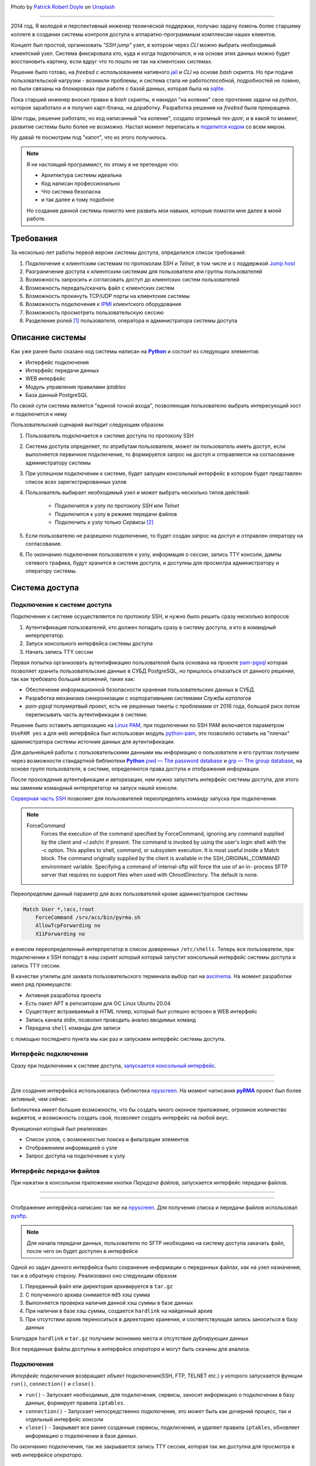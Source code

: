 .. title: pyRMA или как я писал систему доступа
.. slug: pyrma-ili-kak-ia-pisal-sistemu-dostupa
.. date: 2025-01-31 00:00:00 UTC+03:00
.. tags: ssh, security, pyrma, remote access
.. category: linux
.. link: 
.. description: pyRMA - Remote access control system for server and network equipment via SSH and TELNET protocols.
.. type: text
.. author: Sergey <DerNitro> Utkin
.. previewimage: /images/posts/pyrma-ili-kak-ia-pisal-sistemu-dostupa/patrick-robert-doyle--XiKxvvFGgU-unsplash.jpg

.. _Patrick Robert Doyle: https://unsplash.com/@teapowered?utm_content=creditCopyText&utm_medium=referral&utm_source=unsplash
.. _Unsplash: https://unsplash.com/photos/a-red-and-white-sign-sitting-on-the-side-of-a-road--XiKxvvFGgU?utm_content=creditCopyText&utm_medium=referral&utm_source=unsplash

.. |PostImage| image:: /images/posts/pyrma-ili-kak-ia-pisal-sistemu-dostupa/patrick-robert-doyle--XiKxvvFGgU-unsplash.jpg
    :width: 40%
    :target: `Patrick Robert Doyle`_

.. |PostImageTitle| replace:: Photo by `Patrick Robert Doyle`_ on Unsplash_

.. _Python: https://www.python.org/
.. |Python| replace:: **Python**

.. _pyRMA: https://github.com/DerNitro/pyRMA
.. |pyRMA| replace:: **pyRMA**

.. _npyscreen: https://github.com/npcole/npyscreen
.. |npyscreen| replace:: npyscreen

.. _alembic: https://alembic.sqlalchemy.org/en/latest/tutorial.html
.. |alembic| replace:: alembic

.. _Linux PAM: https://www.man7.org/linux/man-pages/man8/pam.8.html
.. |Linux PAM| replace:: Linux PAM

.. _python-pam: https://pypi.org/project/python-pam/
.. |python-pam| replace:: python-pam


|PostImage|

|PostImageTitle|

------

2014 год. Я молодой и перспективный инженер технической поддержки, получаю задачу помочь более старшему коллеге в создании 
системы контроля доступа к аппаратно-программным комплексам наших клиентов.

Концепт был простой, организовать `"SSH jump"` узел, в котором через `CLI` можно выбрать необходимый клиентский узел.
Система фиксировала кто, куда и когда подключался, и на основе этих данных можно будет восстановить картину, если вдруг
что то пошло не так на клиентских системах.

Решение было готово, на `freebsd` с использованием нативного `jail <https://docs.freebsd.org/en/books/handbook/jails/#classic-jail>`_
и `CLI` на основе `bash` скрипта. Но при подаче пользовательской нагрузки - возникли проблемы, и система стала не работоспособной,
подробностей не помню, но были связаны на блокировках при работе с базой данных, которая была на `sqlite <https://www.sqlite.org/>`_.

Пока старший инженер вносил правки в `bash` скрипты, я накидал "на коленке" свое прочтение задачи на `python`, которое 
заработало и я получил карт-бланш, на доработку. Разработка решения на `freebsd` была прекращена.

Шли годы, решение работало, но код написанный "на коленке", создало огромный тех-долг, и в какой то момент, развитие системы
было более не возможно. Настал момент переписать и `поделится кодом <https://github.com/DerNitro/pyRMA>`_ со всем миром.

Ну давай те посмотрим под "капот", что из этого получилось.

.. note::

    Я не настоящий программист, по этому я не претендую что:

    * Архитектура системы идеальна
    * Код написан профессионально
    * Что система безопасна
    * и так далее и тому подобное

    Но создание данной системы помогло мне развить мои навыки, которые помогли мне далее в моей работе.

.. TEASER_END

Требования
==========

За несколько лет работы первой версии системы доступа, определился список требований:

1. Подключение к клиентским системам по протоколам `SSH` и `Telnet`, в том числе и с поддержкой `Jump host <https://www.ssh.com/academy/ssh/command#ssh-command-line-options>`_
#. Разграничение доступа к клиентским системам для пользователя или группы пользователей
#. Возможность запросить и согласовать доступ до клиентских систем пользователей
#. Возможность передать/скачать файл с клиентских систем
#. Возможность прокинуть TCP/UDP порты на клиентские системы
#. Возможность подключения к `IPMI <https://ru.wikipedia.org/wiki/Intelligent_Platform_Management_Interface>`_ клиентского оборудования
#. Возможность просмотреть пользовательскую сессию
#. Разделение ролей [1]_ пользователя, оператора и администратора системы доступа

Описание системы
================

Как уже ранее было сказано код системы написан на |Python|_ и состоит из следующих элементов:

* Интерфейс подключения
* Интерфейс передачи данных
* WEB интерфейс
* Модуль управления правилами `iptables`
* База данный PostgreSQL

По своей сути система является "единой точкой входа", позволяющая пользователю выбрать интересующий хост и подключится к нему

.. image:: /images/posts/pyrma-ili-kak-ia-pisal-sistemu-dostupa/pyrma.png

Пользовательский сценарий выглядит следующим образом:

1. Пользователь подключается к системе доступа по протоколу SSH
#. Система доступа определяет, по атрибутам пользователя, может ли пользователь иметь доступ, если выполняется 
   первичное подключение, то формируется запрос на доступ и отправляется на согласование администратору системы
#. При успешном подключении к системе, будет запущен консольный интерфейс в котором будет представлен список всех 
   зарегистрированных узлов
#. Пользователь выбирает необходимый узел и может выбрать несколько типов действий:
  
    * Подключится к узлу по протоколу `SSH` или `Telnet`
    * Подключится к узлу в режиме передачи файлов
    * Подключить к узлу только `Сервисы` [2]_

#. Если пользователю не разрешено подключение, то будет создан запрос на доступ и отправлен оператору на согласование.
#. По окончанию подключения пользователя к узлу, информация о сессии, запись TTY консоли, дампы сетевого трафика, будут 
   хранится в системе доступа, и доступны для просмотра администратору и оператору системы.

Система доступа
===============

Подключение к системе доступа
-----------------------------

Подключение к системе осуществляется по протоколу SSH, и нужно было решить сразу несколько вопросов

1. Аутентификация пользователей, кто должен попадать сразу в систему доступа, а кто в командный интерпретатор.
#. Запуск консольного интерфейса системы доступа
#. Начать запись TTY сессии

Первая попытка организовать аутентификацию пользователей была основана на проекте `pam-pgsql <https://github.com/pam-pgsql/pam-pgsql>`_
которая позволяет хранить пользовательские данные в СУБД PostgreSQL, но пришлось отказаться от данного решения, так как 
требовало больший вложений, таких как:

* Обеспечение информационной безопасности хранения пользовательских данных в СУБД
* Разработка механизма синхронизации с корпоративными системами `Службы каталогов`
* `pam-pgsql` полумертвый проект, есть не решенные тикеты с проблемами от 2016 года, большой риск потом переписывать
  часть аутентификации в системе.

Решение было оставить авторизацию на |Linux PAM|_, при подключении 
по SSH PAM включается параметром ``UsePAM yes`` а для web интерфейса был использован модуль |python-pam|_,
это позволило оставить на "плечах" администратора системы источник данных для аутентификации.

Для дальнейшей работы с пользовательскими данными мы информацию о пользователе и его группах получаем через возможности 
стандартной библиотеки |Python|_ `pwd — The password database <https://docs.python.org/3.8/library/pwd.html>`_ и 
`grp — The group database <https://docs.python.org/3.8/library/grp.html>`_, на основе групп пользователя, в системе,
определяются права доступа и отображения информации.

После прохождения аутентификации и авторизации, нам нужно запустить интерфейс системы доступа, для этого мы заменим командный
интерпретатор на запуск нашей консоли.

`Серверная часть SSH <https://man7.org/linux/man-pages/man5/sshd_config.5.html>`_ позволяет для пользователей 
переопределять команду запуска при подключении.

.. note::

    ForceCommand
        Forces the execution of the command specified by
        ForceCommand, ignoring any command supplied by the client
        and ~/.ssh/rc if present.  The command is invoked by
        using the user's login shell with the -c option.  This
        applies to shell, command, or subsystem execution.  It is
        most useful inside a Match block.  The command originally
        supplied by the client is available in the
        SSH_ORIGINAL_COMMAND environment variable.  Specifying a
        command of internal-sftp will force the use of an in-
        process SFTP server that requires no support files when
        used with ChrootDirectory.  The default is none.

Переопределим данный параметр для всех пользователей кроме администраторов системы

.. code-block::

    Match User *,!acs,!root
        ForceCommand /srv/acs/bin/pyrma.sh
        AllowTcpForwarding no
        X11Forwarding no

и внесем переопределенный интерпретатор в список доверенных ``/etc/shells``. Теперь все пользователи, при подключении к SSH
попадут в наш скрипт который который запустит консольный интерфейс системы доступа и запись TTY сессии.

В качестве утилиты для захвата пользовательского терминала выбор пал на `asciinema <https://docs.asciinema.org/>`_.
На момент разработки имел ряд преимуществ:

* Активная разработка проекта
* Есть пакет APT в репозитории для ОС Linux Ubuntu 20.04
* Существует встраиваемый в HTML плеер, который был успешно встроен в WEB интерфейс
* Запись канала stdin, позволил проводить анализ вводимых команд
* Передача ``shell`` команды для записи

с помощью последнего пункта мы как раз и запускаем интерфейс системы доступа.

Интерфейс подключения
---------------------

Сразу при подключении к системе доступа, `запускается консольный интерфейс <https://github.com/DerNitro/pyRMA/blob/master/bin/pyrma.py>`_.

--------

.. image:: /images/posts/pyrma-ili-kak-ia-pisal-sistemu-dostupa/cli.gif

--------

Для создания интерфейса использовалась библиотека |npyscreen|_. На момент написания |pyRMA|_
проект был более активный, чем сейчас.

Библиотека имеет большие возможности, что бы создать много оконное приложение, огромное количество виджетов, и возможность
создать свой, позволяет создать интерфейс на любой вкус.

Функционал который был реализован:

* Список узлов, с возможностью поиска и фильтрации элементов
* Отображением информацией о узле
* Запрос доступа на подключение к узлу

Интерфейс передачи файлов
-------------------------

При нажатии в консольном приложении кнопки *Передача файлов*, запускается интерфейс передачи файлов.

--------

.. image:: /images/posts/pyrma-ili-kak-ia-pisal-sistemu-dostupa/ft.gif

--------

Отображение интерфейса написано так же на |npyscreen|_. Для получения списка и передачи файлов использовал `pysftp <https://pypi.org/project/pysftp/>`_.

.. note::

    Для начала передачи данных, пользователю по SFTP необходимо на систему доступа закачать файл, после чего он будет
    доступен в интерфейсе

Одной из задач данного интерфейса было сохранение информации о переданных файлах, как на узел назначения, так и в обратную сторону.
Реализовано оно следующим образом

1. Переданный файл или директория архивируется в ``tar.gz``
#. С полученного архива снимается ``md5`` хэш сумма
#. Выполняется проверка наличия данной хэш суммы в базе данных
#. При наличии в базе хэш суммы, создается ``hardlink`` на найденный архив
#. При отсутствии архив переноситься в директорию хранения, и соответствующая запись заноситься в базу данных

Благодаря ``hardlink`` и ``tar.gz`` получаем экономию места и отсутствие дублирующих данных

Все переданные файлы доступны в интерфейсе `оператора` и могут быть скачаны для анализа.

Подключения
-----------

`Интерфейс подключения` возвращает объект подключения(SSH, FTP, TELNET etc.) у которого запускается функции 
``run()``, ``connection()`` и ``close()``.

* ``run()`` - Запускает необходимые, для подключения, сервисы, заносит информацию о подключении в базу данных, формирует
  правила ``iptables``.
* ``connection()`` - Запускает непосредственно подключение, это может быть как дочерний процесс, так и отдельный интерфейс консоли
* ``close()`` - Закрывает все ранее созданные сервисы, подключения, и удаляет правила ``iptables``, обновляет информацию о подключении
  в базе данных.

По окончанию подключения, так же закрывается запись TTY сессии, которая так же доступна для просмотра в web интерфейсе
`оператора`.

SSH/TELNET
^^^^^^^^^^

Реализованы популярные протоколы для подключения. Подключение выполняется через запуск дочернего процесса, так же при необходимости
запускается цепочка ``Jump`` узлов, если это необходимо.

SFTP
^^^^

Запускается отдельный интерфейс передачи файлов, и при необходимости формируется цепочка подключений, если узел не доступен на прямую

IPMI/iLo
^^^^^^^^

На текущий момент просмотр записи не доступен, но данное тип подключения регулируется отдельным набором прав пользователя.
Но для текущего подключения будет запущена запись пользовательского сетевого трафика, данный дамп будет доступен для
скачивания через интерфейс `оператора`.

Сервисы
^^^^^^^

Иногда одного подключения к узлу назначения не достаточно, например нужно подключится к базе данных на узле используя локально
установленное ПО(например `pgadmin <https://www.pgadmin.org/>`_).

Система доступа позволяет создавать и подключать к узлам данные сервисы.

При подключении сервиса, на системе доступа стартует запись пользовательского трафика и потом доступна из интерфейса `оператора`.

База данных
-----------

База данных используется не только для хранения данных, но и для хранения текущего состояния

* Правила проброса сервисов
* Правила записи сетевого трафика

--------

.. image:: /images/posts/pyrma-ili-kak-ia-pisal-sistemu-dostupa/db.png

--------

Для работы и доступа к базе данных используется библиотека ``ORM`` `SQLAlchemy <https://www.sqlalchemy.org/>`_.

.. note::

  ORM (англ. Object-Relational Mapping, рус. объектно-реляционное отображение, или преобразование) — технология
  программирования, которая связывает базы данных с концепциями объектно-ориентированных языков программирования,
  создавая «виртуальную объектную базу данных».

Что понравилось:

* Работа с записями/таблицами как с объектами
* Описание таблиц в коде
* Интеграция с |alembic|_

Не понравился один только момент, высокий порог входа в инструмент.

Для первоначального наполнения базы данных и для управления обновлением используется |alembic|_, не простой инструмент и так же требует
изучения, но это того стоит, инструмент позволяет хранить состояние базы данных и при вызове обновления |alembic|_ автоматически 
переведет базу в актуальное состояние.

Firewall
--------

Одним из модулей |pyRMA|_ является подсистема управлением сетевого трафика, название получило из-за управления правилами 
`iptables <https://linux.die.net/man/8/iptables>`_.

--------

.. image:: /images/posts/pyrma-ili-kak-ia-pisal-sistemu-dostupa/firewall.png

--------

Данный модуль запускается как системный сервис. В базе данных существует отдельная таблица,в которую заносятся актуальные правила,
сервис собирает данные правила и актуализирует правила ``iptables``.

Так же данный сервис управляет записью сетевого трафика и сохранением информации о нем в пользовательской сессии.

Веб-интерфейс
-------------

Администрирование и просмотр сессии пользователя выполняется через web интерфейс. Веб сервис написан на 
`Flask <https://flask.palletsprojects.com/en/stable/>`_, дополнительно интегрирован механизм CSRF токенов через 
`Flask-WTF <https://pypi.org/project/Flask-WTF/>`_.

--------

.. image:: /images/posts/pyrma-ili-kak-ia-pisal-sistemu-dostupa/web_connection.png

--------

Веб-интерфейс доступен для всех пользователей, но просмотр информации, только согласно выданным правам.

Так как наша система не хранит данные авторизации и полностью завязана на |Linux PAM|_, здесь мы так же используем 
данный механизм авторизации. Модуль |python-pam|_ позволяет легко проверить данные аутентификации

.. code-block:: python

  >>> import pam
  >>> p = pam.authenticate()
  >>> p.authenticate('user', 'correctpassword')
  True
  >>> p.authenticate('user', 'badpassword')
  False

Так же через веб интерфейс были реализованы функции 

**мониторинга системы**

Позволяя отслеживать количество активных подключений, наличие новых пользователей и ожидающих запросов на подключение

.. code-block::

  in  > curl -u username:password -X GET http://pyrma:8080/api/monitor
  out > {
  out >     "active_connection": 0,
  out >     "new_user": 0,
  out >     "access_request": 0
  out > }

**Загрузка узлов**

Создание в ручную узлов хорошо, но если их много, то можно воспользоваться загрузкой, для загрузки необходим CSV файл.

.. code-block::

  in  > curl -u username:password -X POST -H "Content-Type: multipart/form-data" -F 'file=@tests/eggs.csv' http://pyrma:8080/api/host/upload
  out > {
  out >     "status": "success",
  out >     "created host": 0,
  out >     "updated host": 1000,
  out >     "skipped host": 0
  out > }


Права пользователей
-------------------

Права пользователей разделены на 2 группы,

**подключение:**

* Подключение к узлу
* Передача файлов
* Подключение сервисов совместно с подключением к узлу
* Подключение только сервисов
* Подключение к интерфейсу управления сервером

**пользовательские:**

* Просмотр информации об узле
* Редактирование информации узлов
* Создание|Редактирование директорий
* Смена родителя для узлов
* Отображение логина
* Отображение пароля
* Просмотр сессии пользователя
* Согласование доступов
* Редактирование учетных данных подключения

Права хранятся в базе данных в виде одного ``integer`` числа.

.. code-block::

  11100 = 28
  ││││└── Подключение к интерфейсу управления сервером
  │││└── Подключение только сервисов
  ││└── Подключение сервисов совместно с подключением к узлу   
  │└── Передача файлов
  └── Подключение к узлу

Данный подход мне показался более управляемым, использую логическое сложение для вложенных директорий мы получим конечный результат
прав пользователя

.. code-block::

  ROOT                                        00000
  └── Level1                                  10000
      └── Level2                              01101
          └── Host1    Права для узла будут = 11101
                                              
Что бы пользователь мог пользоваться системой доступа, в системе должна быть зарегистрирована группа в которую этот
пользователь входит. Для зарегистрированной группы можно устанавливать права и предоставлять доступ ко всем узлам или
группе узлов.

Если у пользователя нет доступа на подключение к узлу, он через систему доступа может сформировать запрос на доступ,
который `оператор` может принять или отклонить.

--------

.. image:: /images/posts/pyrma-ili-kak-ia-pisal-sistemu-dostupa/access_request.png

--------

Установка
---------

Для установки был подготовлен ``Ansible`` playbook который полностью выполняет установку и запуск системы доступа.

Послесловие
===========

Разработка текущего состояния длилась неприлично долго - 6 лет, с 2016 по 2022 год. Совмещение работы по найму, семьи и 
решения бытовых проблем, совсем не оставляют времени на разработку.

По этому я принял решение выложить код на GitHub, возможно кого то заинтересуют данные наработки и начнут контрибьютить в 
проект ну или на худой конец форкнут репозиторий.

.. note::
  
  Почему ``pyRMA(пай-эр-мэ-а)`` - python ``Management`` ``Remote`` ``Access``, буквы специально переставлены,
  что бы сложилось более лаконичное название, отсылающее нас к 
  ``Парма — одно из названий Перми Великой или Биармии — территорий на северо-западе Урала (от финно-угорского корня, обозначающего заросший лесом холм)``. 
  Откуда я и родом.

--------

.. figure:: /images/posts/pyrma-ili-kak-ia-pisal-sistemu-dostupa/finish.webp
  :width: 40%
  :align: center
  
  ``Photo by ChatGPT``

--------

.. [1] Сама система не имеет объектов `пользователь`, `оператор` и `администратор`, разделение осуществляется на основе 
       выданных прав.
.. [2] Сервис в системе доступа это системные программное обеспечение на узле назначения, которое имеет сокет для 
       подключения по протоколам `TCP` или `UDP`.
